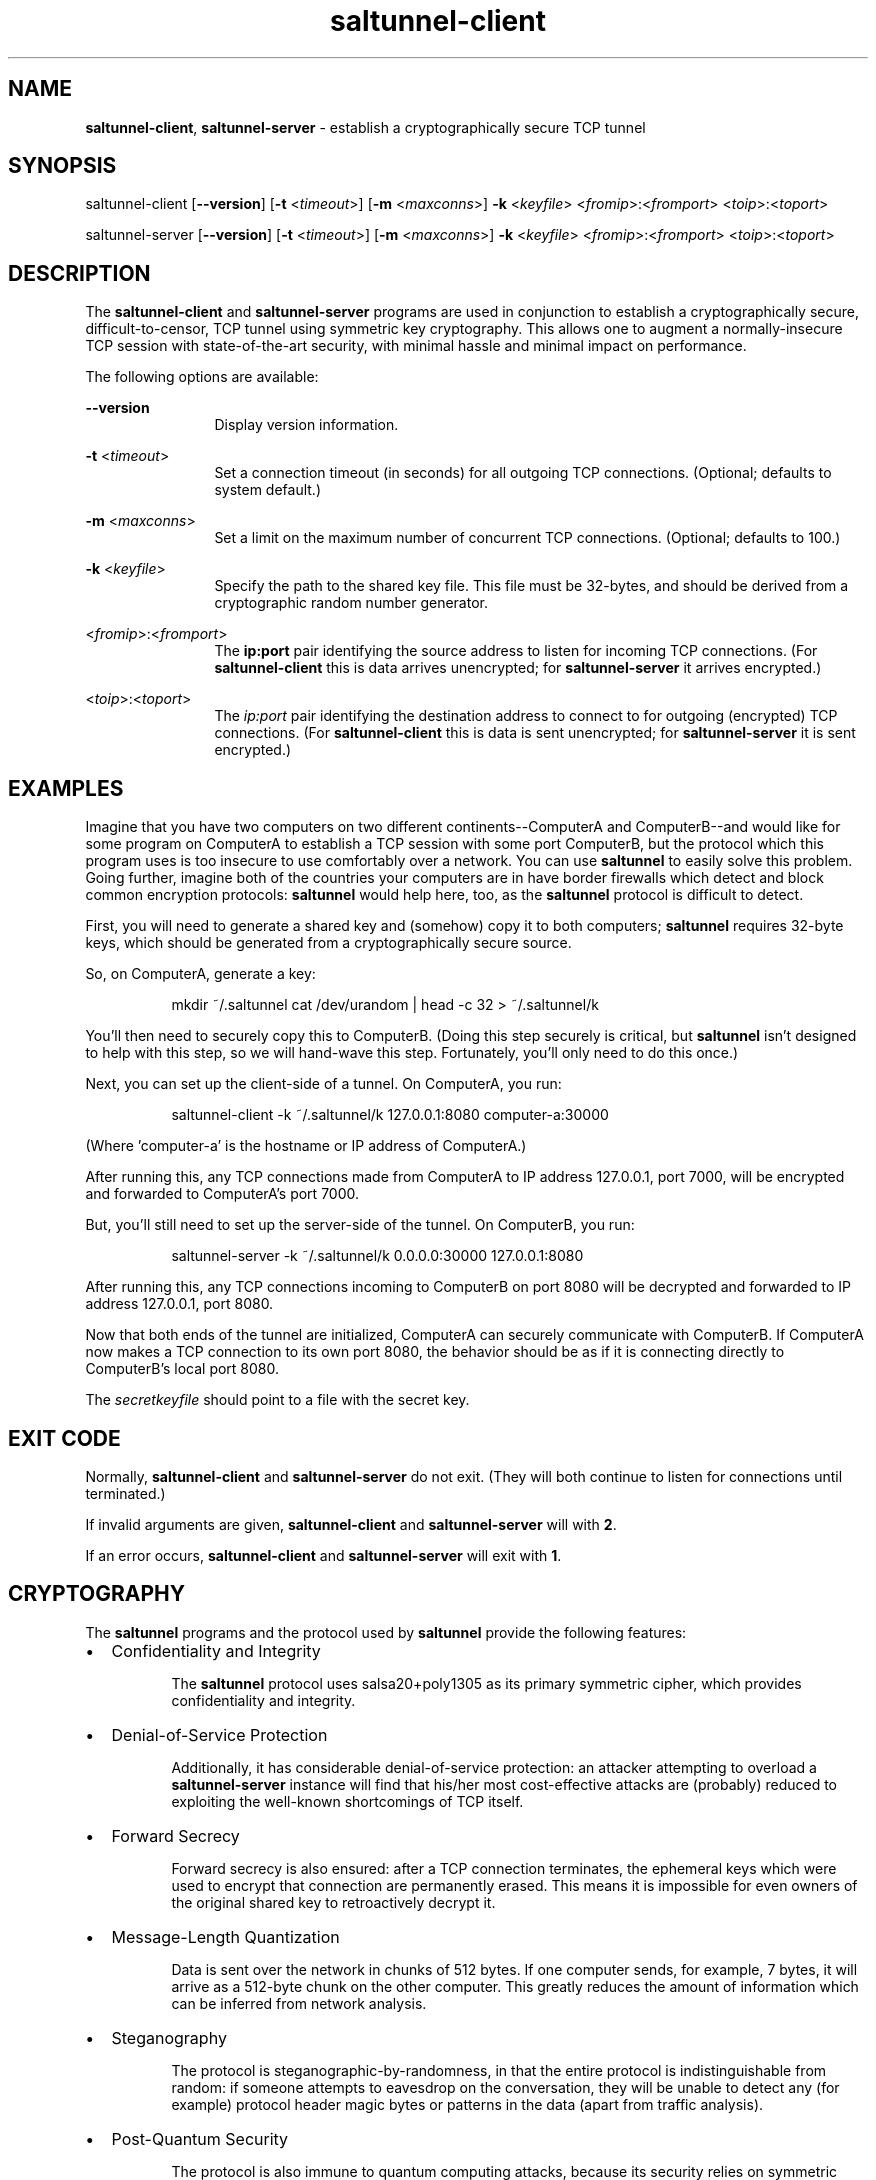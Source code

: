.TH saltunnel-client 1 "May 2020" "saltunnel" "saltunnel"

.SH NAME
.PP
\fBsaltunnel-client\fP, \fBsaltunnel-server\fP  - establish a cryptographically secure TCP tunnel

.SH SYNOPSIS
.PP
saltunnel-client [\fB--version\fP] [\fB-t\fP <\fItimeout\fP>] [\fB-m\fP <\fImaxconns\fP>] \fB-k\fP <\fIkeyfile\fP> <\fIfromip\fP>:<\fIfromport\fP> <\fItoip\fP>:<\fItoport\fP>

saltunnel-server [\fB--version\fP] [\fB-t\fP <\fItimeout\fP>] [\fB-m\fP <\fImaxconns\fP>] \fB-k\fP <\fIkeyfile\fP> <\fIfromip\fP>:<\fIfromport\fP> <\fItoip\fP>:<\fItoport\fP>

.SH DESCRIPTION
.PP
The \fBsaltunnel-client\fP and \fBsaltunnel-server\fP programs are used in conjunction to establish a cryptographically secure, difficult-to-censor, TCP tunnel using symmetric key cryptography.  This allows one to augment a normally-insecure TCP session with state-of-the-art security, with minimal hassle and minimal impact on performance. 

The following options are available:

    \fB--version\fP 
.RS 12
Display version information.
.RE

    \fB-t\fP <\fItimeout\fP> 
.RS 12
Set a connection timeout (in seconds) for all outgoing TCP connections. (Optional; defaults to system default.)
.RE

    \fB-m\fP <\fImaxconns\fP>
.RS 12
Set a limit on the maximum number of concurrent TCP connections. (Optional; defaults to 100.)
.RE

    \fB-k\fP <\fIkeyfile\fP>
.RS 12
Specify the path to the shared key file. This file must be 32-bytes, and should be derived from a cryptographic random number generator.
.RE

    <\fIfromip\fP>:<\fIfromport\fP>
.RS 12
The \fBip:port\fP pair identifying the source address to listen for incoming TCP connections. (For \fBsaltunnel-client\fP this is data arrives unencrypted; for \fBsaltunnel-server\fP it arrives encrypted.)
.RE

    <\fItoip\fP>:<\fItoport\fP>
.RS 12
The \fIip:port\fP pair identifying the destination address to connect to for outgoing (encrypted) TCP connections. (For \fBsaltunnel-client\fP this is data is sent unencrypted; for \fBsaltunnel-server\fP it is sent encrypted.)
.RE


.SH EXAMPLES

Imagine that you have two computers on two different continents--ComputerA and ComputerB--and would like for some program on ComputerA to establish a TCP session with some port ComputerB, but the protocol which this program uses is too insecure to use comfortably over a network. You can use \fBsaltunnel\fP to easily solve this problem. Going further, imagine both of the countries your computers are in have border firewalls which detect and block common encryption protocols: \fBsaltunnel\fP would help here, too, as the \fBsaltunnel\fP protocol is difficult to detect.

First, you will need to generate a shared key and (somehow) copy it to both computers; \fBsaltunnel\fP requires 32-byte keys, which should be generated from a cryptographically secure source. 

So, on ComputerA, generate a key:

.RS 8
mkdir ~/.saltunnel
cat /dev/urandom | head -c 32 > ~/.saltunnel/k
.RE

You'll then need to securely copy this to ComputerB.  (Doing this step securely is critical, but \fBsaltunnel\fP isn't designed to help with this step, so we will hand-wave this step. Fortunately, you'll only need to do this once.)

Next, you can set up the client-side of a tunnel. On ComputerA, you run:

.RS 8
saltunnel-client -k ~/.saltunnel/k 127.0.0.1:8080 computer-a:30000
.RE

(Where 'computer-a' is the hostname or IP address of ComputerA.)

After running this, any TCP connections made from ComputerA to IP address 127.0.0.1, port 7000, will be encrypted and forwarded to ComputerA's port 7000.

But, you'll still need to set up the server-side of the tunnel.  On ComputerB, you run:

.RS 8
saltunnel-server -k ~/.saltunnel/k 0.0.0.0:30000 127.0.0.1:8080
.RE

After running this, any TCP connections incoming to ComputerB on port 8080 will be decrypted and forwarded to IP address 127.0.0.1, port 8080.

Now that both ends of the tunnel are initialized, ComputerA can securely communicate with ComputerB. If ComputerA now makes a TCP connection to its own port 8080, the behavior should be as if it is connecting directly to ComputerB's local port 8080.

.PP
The \fIsecretkeyfile\fP should point to a file with the secret key.
.SH EXIT CODE
.PP
Normally, \fBsaltunnel-client\fP and \fBsaltunnel-server\fP do not exit. (They will both continue to listen for connections until terminated.)
.PP
If invalid arguments are given, \fBsaltunnel-client\fP and \fBsaltunnel-server\fP will with \fB2\fP.
.PP
If an error occurs, \fBsaltunnel-client\fP and \fBsaltunnel-server\fP will exit with \fB1\fP.
.SH CRYPTOGRAPHY
.PP
The \fBsaltunnel\fP programs and the protocol used by \fBsaltunnel\fP provide the following features:

.IP \[bu] 2
Confidentiality and Integrity

.RS 8
The \fBsaltunnel\fP protocol uses salsa20+poly1305 as its primary symmetric cipher, which provides confidentiality and integrity. 
.RE

.IP \[bu]
Denial-of-Service Protection

.RS 8
Additionally, it has considerable denial-of-service protection: an attacker attempting to overload a \fBsaltunnel-server\fP instance will find that his/her most cost-effective attacks are (probably) reduced to exploiting the well-known shortcomings of TCP itself.
.RE

.IP \[bu]
Forward Secrecy

.RS 8
Forward secrecy is also ensured: after a TCP connection terminates, the ephemeral keys which were used to encrypt that connection are permanently erased. This means it is impossible for even owners of the original shared key to retroactively decrypt it. 
.RE

.IP \[bu]
Message-Length Quantization

.RS 8
Data is sent over the network in chunks of 512 bytes. If one computer sends, for example, 7 bytes, it will arrive as a 512-byte chunk on the other computer. This greatly reduces the amount of information which can be inferred from network analysis.
.RE

.IP \[bu]
Steganography

.RS 8
The protocol is steganographic-by-randomness, in that the entire protocol is indistinguishable from random: if someone attempts to eavesdrop on the conversation, they will be unable to detect any (for example) protocol header magic bytes or patterns in the data (apart from traffic analysis). 
.RE

.IP \[bu]
Post-Quantum Security

.RS 8
The protocol is also immune to quantum computing attacks, because its security relies on symmetric cryptography. The catch is, however, that a prerequisite is that the key must be shared securely between parties--a process which is historically difficult to do in a post-quantum-secure way.
.RE

.IP \[bu]
Key/Data Safety

.RS 8
Both programs use \fBmlock\fP to pin all keys and plaintext to memory, so that they are never swapped to disk. Additionally, as soon as each connection is closed, that connection's keys and plaintext are immediately erased from memory (except when the program is terminated via interrupt, unfortunately). This (almost) provides forward secrecy even in the face of disk forensics (assuming your \fBRLIMIT_MEMLOCK\fP is not too low) or cold-boot attacks (assuming you don't terminate the program or enter sleep mode while a connection is active).
.RE

For more information, see <https://identity.pub/saltunnel>.


.SH AUTHOR
Jay Sullivan <jay@identity.pub>
